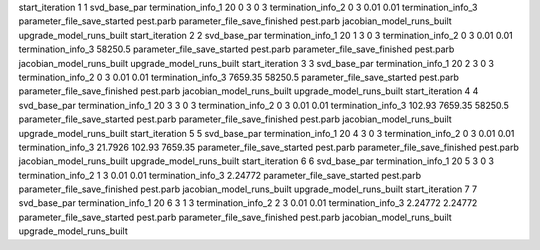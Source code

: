 start_iteration 1  1  svd_base_par
termination_info_1 20 0 3 0 3
termination_info_2 0 3 0.01 0.01
termination_info_3 
parameter_file_save_started pest.parb
parameter_file_save_finished pest.parb
jacobian_model_runs_built
upgrade_model_runs_built
start_iteration 2  2  svd_base_par
termination_info_1 20 1 3 0 3
termination_info_2 0 3 0.01 0.01
termination_info_3  58250.5
parameter_file_save_started pest.parb
parameter_file_save_finished pest.parb
jacobian_model_runs_built
upgrade_model_runs_built
start_iteration 3  3  svd_base_par
termination_info_1 20 2 3 0 3
termination_info_2 0 3 0.01 0.01
termination_info_3  7659.35 58250.5
parameter_file_save_started pest.parb
parameter_file_save_finished pest.parb
jacobian_model_runs_built
upgrade_model_runs_built
start_iteration 4  4  svd_base_par
termination_info_1 20 3 3 0 3
termination_info_2 0 3 0.01 0.01
termination_info_3  102.93 7659.35 58250.5
parameter_file_save_started pest.parb
parameter_file_save_finished pest.parb
jacobian_model_runs_built
upgrade_model_runs_built
start_iteration 5  5  svd_base_par
termination_info_1 20 4 3 0 3
termination_info_2 0 3 0.01 0.01
termination_info_3  21.7926 102.93 7659.35
parameter_file_save_started pest.parb
parameter_file_save_finished pest.parb
jacobian_model_runs_built
upgrade_model_runs_built
start_iteration 6  6  svd_base_par
termination_info_1 20 5 3 0 3
termination_info_2 1 3 0.01 0.01
termination_info_3  2.24772
parameter_file_save_started pest.parb
parameter_file_save_finished pest.parb
jacobian_model_runs_built
upgrade_model_runs_built
start_iteration 7  7  svd_base_par
termination_info_1 20 6 3 1 3
termination_info_2 2 3 0.01 0.01
termination_info_3  2.24772 2.24772
parameter_file_save_started pest.parb
parameter_file_save_finished pest.parb
jacobian_model_runs_built
upgrade_model_runs_built
